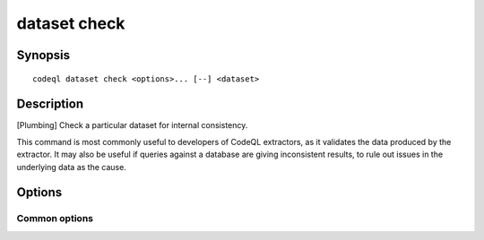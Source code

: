 dataset check
=============

.. BEWARE THIS IS A GENERATED FILE
   com.semmle.codeql.doc.Codeql2Rst --detail=ADVANCED --output=documentation/restructuredtext/codeql/codeql-cli/commands

Synopsis
--------

::

  codeql dataset check <options>... [--] <dataset>

Description
-----------

[Plumbing] Check a particular dataset for internal consistency.

This command is most commonly useful to developers of CodeQL extractors,
as it validates the data produced by the extractor. It may also be useful
if queries against a database are giving inconsistent results, to rule
out issues in the underlying data as the cause.

Options
-------

.. program:: codeql dataset check

.. option:: <dataset>

   [Mandatory] Path to the raw QL dataset to check.

.. option:: --failing-exitcode=<code>

   [Advanced] Set the exit code to produce if any failures are
   encountered. Usually 1, but tooling that parses the output may find it
   useful to set it to 0.

.. option:: --format=<fmt>

   Select output format. Possible choices:

   * ``text`` for a human-readable textual rendering (default),

   * ``json`` for a streamed JSON array of objects, and

   * ``jsonz`` for a stream of zero-terminated JSON objects.

.. option:: --[no-]precise-locations

   [Advanced] Expend extra effort to compute precise locations for
   inconsistencies. This will take more time, but may make it easier to
   debug extractor behaviour.

.. option:: --max-resolve-depth=<n>

   [Advanced] The maximum depth to which IDs should be resolved to
   explain inconsistencies. (Default: 3)

.. option:: --max-errors-per-checker=<n>

   The maximum number of inconsistency errors of each kind that should be
   reported explicitly. (Default: 5)

Common options
~~~~~~~~~~~~~~

.. option:: -h, --help

   Show this help text.

.. option:: -J=<opt>

   [Advanced] Give option to the JVM running the command.

   (Beware that options containing spaces will not be handled correctly.)

.. option:: -v, --verbose

   Incrementally increase the number of progress messages printed.

.. option:: -q, --quiet

   Incrementally decrease the number of progress messages printed.

.. option:: --verbosity=<level>

   [Advanced] Explicitly set the verbosity level to one of errors,
   warnings, progress, progress+, progress++, progress+++. Overrides
   ``-v`` and ``-q``.

.. option:: --logdir=<dir>

   [Advanced] Write detailed logs to one or more files in the given
   directory, with generated names that include timestamps and the name
   of the running subcommand.

   (To write a log file with a name you have full control over, instead
   give ``--log-to-stderr`` and redirect stderr as desired.)

